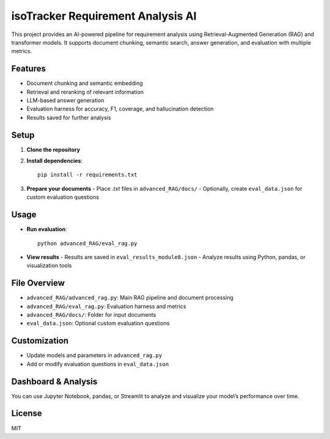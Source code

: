 isoTracker Requirement Analysis AI
=================================

This project provides an AI-powered pipeline for requirement analysis using Retrieval-Augmented Generation (RAG) and transformer models. It supports document chunking, semantic search, answer generation, and evaluation with multiple metrics.

Features
--------
- Document chunking and semantic embedding
- Retrieval and reranking of relevant information
- LLM-based answer generation
- Evaluation harness for accuracy, F1, coverage, and hallucination detection
- Results saved for further analysis

Setup
-----
1. **Clone the repository**
2. **Install dependencies**::

    pip install -r requirements.txt

3. **Prepare your documents**
   - Place `.txt` files in ``advanced_RAG/docs/``
   - Optionally, create ``eval_data.json`` for custom evaluation questions

Usage
-----
- **Run evaluation**::

    python advanced_RAG/eval_rag.py

- **View results**
  - Results are saved in ``eval_results_module8.json``
  - Analyze results using Python, pandas, or visualization tools

File Overview
-------------
- ``advanced_RAG/advanced_rag.py``: Main RAG pipeline and document processing
- ``advanced_RAG/eval_rag.py``: Evaluation harness and metrics
- ``advanced_RAG/docs/``: Folder for input documents
- ``eval_data.json``: Optional custom evaluation questions

Customization
-------------
- Update models and parameters in ``advanced_rag.py``
- Add or modify evaluation questions in ``eval_data.json``

Dashboard & Analysis
--------------------
You can use Jupyter Notebook, pandas, or Streamlit to analyze and visualize your model’s performance over time.

License
-------
MIT
